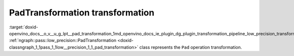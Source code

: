 .. index:: pair: page; PadTransformation transformation
.. _doxid-openvino_docs__o_v__u_g_lpt__pad_transformation:


PadTransformation transformation
================================

:target:`doxid-openvino_docs__o_v__u_g_lpt__pad_transformation_1md_openvino_docs_ie_plugin_dg_plugin_transformation_pipeline_low_precision_transformations_transformations_step3_main_movement_pad` :ref:`ngraph::pass::low_precision::PadTransformation <doxid-classngraph_1_1pass_1_1low__precision_1_1_pad_transformation>` class represents the ``Pad`` operation transformation.

